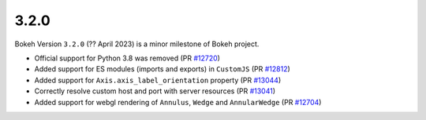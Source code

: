 .. _release-3-2-0:

3.2.0
=====

Bokeh Version ``3.2.0`` (?? April 2023) is a minor milestone of Bokeh project.

* Official support for Python 3.8 was removed (PR `#12720`_)
* Added support for ES modules (imports and exports) in ``CustomJS`` (PR `#12812`_)
* Added support for ``Axis.axis_label_orientation`` property (PR `#13044`_)
* Correctly resolve custom host and port with server resources (PR `#13041`_)
* Added support for webgl rendering of ``Annulus``, ``Wedge`` and ``AnnularWedge`` (PR `#12704`_)

.. _`#12720`: https://github.com/bokeh/bokeh/pull/12720
.. _`#12812`: https://github.com/bokeh/bokeh/pull/12812
.. _`#13044`: https://github.com/bokeh/bokeh/pull/13044
.. _`#13041`: https://github.com/bokeh/bokeh/pull/13041
.. _`#12704`: https://github.com/bokeh/bokeh/pull/12704
